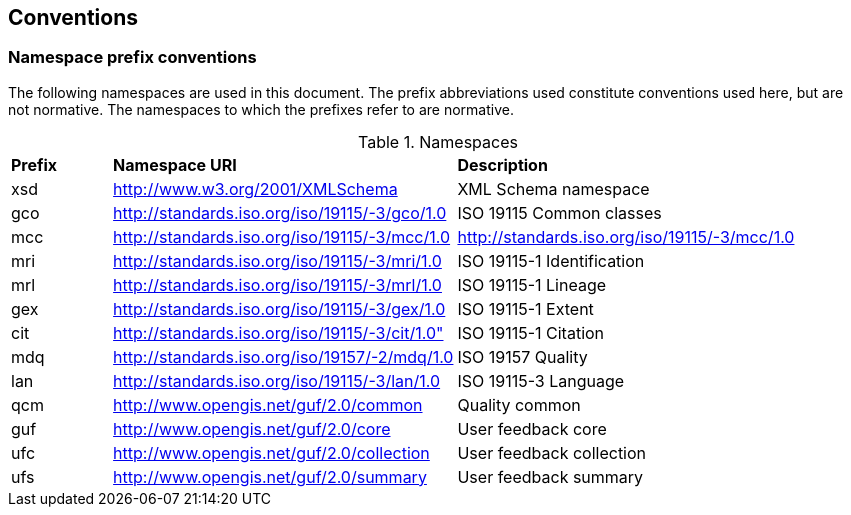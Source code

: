 == Conventions

=== *Namespace prefix conventions*

The following namespaces are used in this document. The prefix abbreviations used constitute conventions used here, but are not normative. The namespaces to which the prefixes refer to are normative.

.Namespaces
|===
| *Prefix* | *Namespace URI* | *Description* |
| xsd | http://www.w3.org/2001/XMLSchema | XML Schema namespace |
| gco | http://standards.iso.org/iso/19115/-3/gco/1.0 | ISO 19115 Common classes |
| mcc | http://standards.iso.org/iso/19115/-3/mcc/1.0 | http://standards.iso.org/iso/19115/-3/mcc/1.0 |
| mri | http://standards.iso.org/iso/19115/-3/mri/1.0 | ISO 19115-1 Identification |
| mrl | http://standards.iso.org/iso/19115/-3/mrl/1.0 | ISO 19115-1 Lineage |
| gex | http://standards.iso.org/iso/19115/-3/gex/1.0 | ISO 19115-1 Extent |
| cit | http://standards.iso.org/iso/19115/-3/cit/1.0" | ISO 19115-1 Citation |
| mdq | http://standards.iso.org/iso/19157/-2/mdq/1.0 | ISO 19157 Quality |
| lan | http://standards.iso.org/iso/19115/-3/lan/1.0 | ISO 19115-3 Language |
| qcm | http://www.opengis.net/guf/2.0/common | Quality common |
| guf | http://www.opengis.net/guf/2.0/core | User feedback core |
| ufc | http://www.opengis.net/guf/2.0/collection | User feedback collection |
| ufs | http://www.opengis.net/guf/2.0/summary | User feedback summary  |
|===